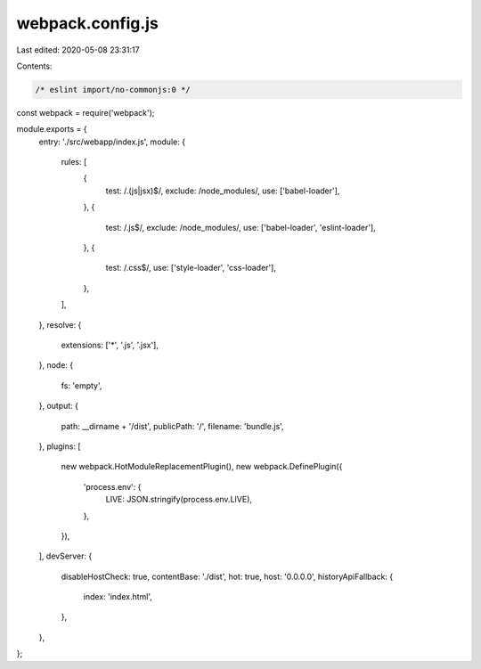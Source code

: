 webpack.config.js
=================

Last edited: 2020-05-08 23:31:17

Contents:

.. code-block:: js

    /* eslint import/no-commonjs:0 */
const webpack = require('webpack');

module.exports = {
  entry: './src/webapp/index.js',
  module: {
    rules: [
      {
        test: /\.(js|jsx)$/,
        exclude: /node_modules/,
        use: ['babel-loader'],
      },
      {
        test: /\.js$/,
        exclude: /node_modules/,
        use: ['babel-loader', 'eslint-loader'],
      },
      {
        test: /\.css$/,
        use: ['style-loader', 'css-loader'],
      },
    ],
  },
  resolve: {
    extensions: ['*', '.js', '.jsx'],
  },
  node: {
    fs: 'empty',
  },
  output: {
    path: __dirname + '/dist',
    publicPath: '/',
    filename: 'bundle.js',
  },
  plugins: [
    new webpack.HotModuleReplacementPlugin(),
    new webpack.DefinePlugin({
      'process.env': {
        LIVE: JSON.stringify(process.env.LIVE),
      },
    }),
  ],
  devServer: {
    disableHostCheck: true,
    contentBase: './dist',
    hot: true,
    host: '0.0.0.0',
    historyApiFallback: {
      index: 'index.html',
    },
  },
};


